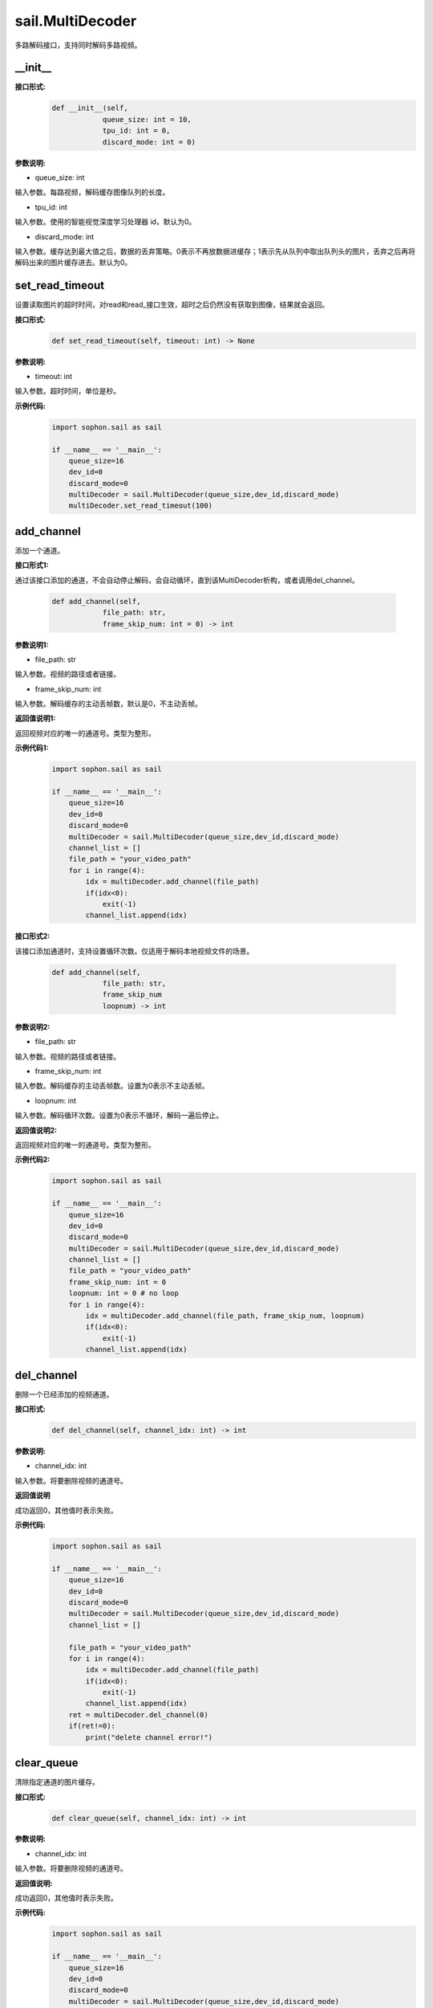 sail.MultiDecoder
____________________

多路解码接口，支持同时解码多路视频。

\_\_init\_\_
>>>>>>>>>>>>>>

**接口形式:**
    .. code-block:: python

        def __init__(self,
                    queue_size: int = 10, 
                    tpu_id: int = 0, 
                    discard_mode: int = 0)

**参数说明:**

* queue_size: int

输入参数。每路视频，解码缓存图像队列的长度。

* tpu_id: int

输入参数。使用的智能视觉深度学习处理器 id，默认为0。

* discard_mode: int

输入参数。缓存达到最大值之后，数据的丢弃策略。0表示不再放数据进缓存；1表示先从队列中取出队列头的图片，丢弃之后再将解码出来的图片缓存进去。默认为0。


set_read_timeout
>>>>>>>>>>>>>>>>>>>>

设置读取图片的超时时间，对read和read_接口生效，超时之后仍然没有获取到图像，结果就会返回。

**接口形式:**
    .. code-block:: python

        def set_read_timeout(self, timeout: int) -> None

**参数说明:**

* timeout: int

输入参数。超时时间，单位是秒。

**示例代码:**
    .. code-block:: python

        import sophon.sail as sail

        if __name__ == '__main__':
            queue_size=16
            dev_id=0
            discard_mode=0
            multiDecoder = sail.MultiDecoder(queue_size,dev_id,discard_mode) 
            multiDecoder.set_read_timeout(100)

add_channel
>>>>>>>>>>>>>>>>

添加一个通道。

**接口形式1:**

通过该接口添加的通道，不会自动停止解码，会自动循环，直到该MultiDecoder析构，或者调用del_channel。

    .. code-block:: python

        def add_channel(self,
                    file_path: str, 
                    frame_skip_num: int = 0) -> int
            
**参数说明1:**

* file_path: str

输入参数。视频的路径或者链接。

* frame_skip_num: int

输入参数。解码缓存的主动丢帧数，默认是0，不主动丢帧。

**返回值说明1:**

返回视频对应的唯一的通道号。类型为整形。

**示例代码1:**
    .. code-block:: python

        import sophon.sail as sail

        if __name__ == '__main__':
            queue_size=16
            dev_id=0
            discard_mode=0
            multiDecoder = sail.MultiDecoder(queue_size,dev_id,discard_mode)
            channel_list = []
            file_path = "your_video_path"
            for i in range(4):
                idx = multiDecoder.add_channel(file_path)
                if(idx<0):
                    exit(-1)
                channel_list.append(idx) 

**接口形式2:**

该接口添加通道时，支持设置循环次数。仅适用于解码本地视频文件的场景。

    .. code-block:: python

        def add_channel(self,
                    file_path: str, 
                    frame_skip_num
                    loopnum) -> int
            
**参数说明2:**

* file_path: str

输入参数。视频的路径或者链接。

* frame_skip_num: int

输入参数。解码缓存的主动丢帧数。设置为0表示不主动丢帧。

* loopnum: int

输入参数。解码循环次数。设置为0表示不循环，解码一遍后停止。

**返回值说明2:**

返回视频对应的唯一的通道号。类型为整形。

**示例代码2:**
    .. code-block:: python

        import sophon.sail as sail

        if __name__ == '__main__':
            queue_size=16
            dev_id=0
            discard_mode=0
            multiDecoder = sail.MultiDecoder(queue_size,dev_id,discard_mode)
            channel_list = []
            file_path = "your_video_path"
            frame_skip_num: int = 0
            loopnum: int = 0 # no loop
            for i in range(4):
                idx = multiDecoder.add_channel(file_path, frame_skip_num, loopnum)
                if(idx<0):
                    exit(-1)
                channel_list.append(idx) 

del_channel
>>>>>>>>>>>>>>>

删除一个已经添加的视频通道。

**接口形式:**
    .. code-block:: python

        def del_channel(self, channel_idx: int) -> int 

**参数说明:**

* channel_idx: int

输入参数。将要删除视频的通道号。

**返回值说明**

成功返回0，其他值时表示失败。

**示例代码:**
    .. code-block:: python

        import sophon.sail as sail

        if __name__ == '__main__':
            queue_size=16
            dev_id=0
            discard_mode=0
            multiDecoder = sail.MultiDecoder(queue_size,dev_id,discard_mode)
            channel_list = []
            
            file_path = "your_video_path"
            for i in range(4):
                idx = multiDecoder.add_channel(file_path)
                if(idx<0):
                    exit(-1)
                channel_list.append(idx) 
            ret = multiDecoder.del_channel(0)
            if(ret!=0):
                print("delete channel error!")


clear_queue
>>>>>>>>>>>>>>>

清除指定通道的图片缓存。

**接口形式:**
    .. code-block:: python

        def clear_queue(self, channel_idx: int) -> int 


**参数说明:**

* channel_idx: int

输入参数。将要删除视频的通道号。

**返回值说明:**

成功返回0，其他值时表示失败。 

**示例代码:**
    .. code-block:: python

        import sophon.sail as sail

        if __name__ == '__main__':
            queue_size=16
            dev_id=0
            discard_mode=0
            multiDecoder = sail.MultiDecoder(queue_size,dev_id,discard_mode)
            channel_list = []
            file_path = "your_video_path"
            for i in range(4):
                idx = multiDecoder.add_channel(file_path)
                if(idx<0):
                    exit(-1)
                channel_list.append(idx) 
            ret = multiDecoder.clear_queue(0)
            if(ret!=0):
                print(" Clear failure!")
       
read
>>>>>>>>

从指定的视频通道中获取一张图片。

**接口形式1:**
    .. code-block:: python

        def read(self,
                channel_idx: int, 
                image: BMImage, 
                read_mode: int = 0) -> int 

**参数说明1:**

* channel_idx: int

输入参数。指定的视频通道号。

* image: BMImage

输出参数。解码出来的图片。

* read_mode: int

输入参数。获取图片的模式，
0表示不等待，直接从缓存中读取一张，无论有没有读取到都会返回。
其他的表示等到获取到图片之后或等待时间超时再返回。

**返回值说明1:**

成功返回0，其他值时表示失败。 

**示例代码:**
    .. code-block:: python

        import sophon.sail as sail
        if __name__ == '__main__':
            queue_size=16
            dev_id=0
            discard_mode=0
            multiDecoder = sail.MultiDecoder(queue_size,dev_id,discard_mode)
            channel_list = []
            frame_list = []
            file_path = "your_video_path"
            for i in range(4):
                idx = multiDecoder.add_channel(file_path)
                if(idx<0):
                    exit(-1)
                channel_list.append(idx)
                frame_list.append([])
            count = 0
            while True:
                count += 1
                for idx in channel_list:
                    bmimg = sail.BMImage()
                    ret = multiDecoder.read(idx,bmimg,1)
                    frame_list[idx].append(bmimg)
                if count == 20:
                    break 

**接口形式2:**
    .. code-block:: python

        def read(self, channel_idx: int) -> BMImage 

**参数说明2:**

* channel_idx: int

输入参数。指定的视频通道号。

**返回值说明2:**

返回解码出来的图片，类型为BMImage。  
            
**示例代码:**
    .. code-block:: python

        import sophon.sail as sail

        if __name__ == '__main__':
            queue_size=16
            dev_id=0
            discard_mode=0
            multiDecoder = sail.MultiDecoder(queue_size,dev_id,discard_mode)
            channel_list = []
            frame_list = []
            file_path = "your_video_path"
            for i in range(4):
                idx = multiDecoder.add_channel(file_path)
                if(idx<0):
                    exit(-1)
                channel_list.append(idx)
                frame_list.append([])
            count = 0
            while True:
                count += 1
                for idx in channel_list:
                    bmimg = multiDecoder.read(idx)
                    frame_list[idx].append(bmimg)
                if count == 20:
                    break 

read\_
>>>>>>>>

从指定的视频通道中获取一张图片，通常是要和BMImageArray一起使用。

**接口形式1:**
    .. code-block:: python

        def read_(self,
                channel_idx: int, 
                image: bm_image, 
                read_mode: int=0) -> int 

**参数说明1:**

* channel_idx: int

输入参数。指定的视频通道号。

* image: bm_image

输出参数。解码出来的图片。

* read_mode: int

输入参数。获取图片的模式，0表示不等待，直接从缓存中读取一张，无论有没有读取到都会返回。其他的表示等到获取到图片之后或等待时间超时再返回。

**返回值说明1:**

成功返回0，其他值时表示失败。

**示例代码:**
    .. code-block:: python

        import sophon.sail as sail
        if __name__ == '__main__':
            queue_size=16
            dev_id=0
            discard_mode=0
            multiDecoder = sail.MultiDecoder(queue_size,dev_id,discard_mode)
            channel_list = []
            frame_list = []
            file_path = "your_video_path"
            for i in range(4):
                idx = multiDecoder.add_channel(file_path)
                if(idx<0):
                    exit(-1)
                channel_list.append(idx)
                frame_list.append([])
            count = 0
            while True:
                count += 1
                for idx in channel_list:
                    img = sail.BMImage()
                    bmimg = img.data()
                    ret = multiDecoder.read_(idx,bmimg,1)
                    frame_list[idx].append(bmimg)
                if count == 20:
                    break 

**接口形式2:**
    .. code-block:: python

        def read_(self, channel_idx: int) -> int:
            """ Read a bm_image from the MultiDecoder with a given channel.

**参数说明2:**

* channel_idx: int

输入参数。指定的视频通道号。

**返回值说明2:**

返回解码出来的图片，类型为bm_image。

**示例代码:**
    .. code-block:: python

        import sophon.sail as sail

        if __name__ == '__main__':
            queue_size=16
            dev_id=0
            discard_mode=0
            multiDecoder = sail.MultiDecoder(queue_size,dev_id,discard_mode)
            channel_list = []
            frame_list = []
            file_path = "your_video_path"
            for i in range(4):
                idx = multiDecoder.add_channel(file_path)
                if(idx<0):
                    exit(-1)
                channel_list.append(idx)
                frame_list.append([])
            count = 0
            while True:
                count += 1
                for idx in channel_list:
                    bmimg = multiDecoder.read_(idx)
                    frame_list[idx].append(bmimg)
                if count == 20:
                    break 

reconnect
>>>>>>>>>>>>>>

重连相应的通道的视频。

**接口形式:**
    .. code-block:: python
        
        def reconnect(self, channel_idx: int) -> int 

**参数说明:**

* channel_idx: int

输入参数。输入图像的通道号。

**返回值说明**

成功返回0，其他值时表示失败。

**示例代码:**
    .. code-block:: python

        import sophon.sail as sail

        if __name__ == '__main__':
            queue_size=16
            dev_id=0
            discard_mode=0
            multiDecoder = sail.MultiDecoder(queue_size,dev_id,discard_mode)
            channel_list = []
            file_path = "your_video_path"
            for i in range(4):
                idx = multiDecoder.add_channel(file_path)
                if(idx<0):
                    exit(-1)
                channel_list.append(idx)
            ret = multiDecoder.reconnect(0)
            print(ret)
            
get_frame_shape
>>>>>>>>>>>>>>>>>>

获取相应通道的图像shape。

**接口形式:**
    .. code-block:: python

        def get_frame_shape(self, channel_idx: int) -> list[int]
            
**参数说明:**

输入参数。输入图像的通道号。
        
**返回值说明**

返回一个由1，通道数，图像高度，图像宽度组成的list。

**示例代码:**
    .. code-block:: python

        import sophon.sail as sail

        if __name__ == '__main__':
            queue_size=16
            dev_id=0
            discard_mode=0
            multiDecoder = sail.MultiDecoder(queue_size,dev_id,discard_mode)
            channel_list = []
            file_path = "your_video_path"
            for i in range(4):
                idx = multiDecoder.add_channel(file_path)
                if(idx<0):
                    exit(-1)
                channel_list.append(idx)
                print(multiDecoder.get_frame_shape(idx))
           

set_local_flag
>>>>>>>>>>>>>>>>>>

设置视频是否为本地视频。如果不调用则表示为视频为网络视频流。

**接口形式:**
    .. code-block:: python

        def set_local_flag(self, flag: bool) -> None:
 
**参数说明:**

* flag: bool

标准位，如果为True，每路视频每秒固定解码25帧

**示例代码:**
    .. code-block:: python

        import sophon.sail as sail

        if __name__ == '__main__':
            queue_size=16
            dev_id=0
            discard_mode=0
            multiDecoder = sail.MultiDecoder(queue_size,dev_id,discard_mode)
            multiDecoder.set_local_flag(True)

get_channel_fps
>>>>>>>>>>>>>>>>>>

获取指定视频通道的视频帧数

**接口形式:**
    .. code-block:: python

        def get_channel_fps(self, channel_idx: int) -> float:
 
**参数说明:**

* channel_idx: int

指定需要获取视频帧数的视频通道号

**返回值说明**

返回指定视频通道的视频帧数

**示例代码:**
    .. code-block:: python

        import sophon.sail as sail

        if __name__ == '__main__':
            queue_size=16
            dev_id=0
            discard_mode=0
            multiDecoder = sail.MultiDecoder(queue_size,dev_id,discard_mode)
            channel_list = []
            file_path = "your_video_path"
            for i in range(4):
                idx = multiDecoder.add_channel(file_path)
                if(idx<0):
                    exit(-1)
                channel_list.append(idx)
                print(multiDecoder.get_channel_fps(idx))

get_drop_num

获取丢帧数。

**接口形式:**
    .. code-block:: python
        
        def get_drop_num(self, channel_idx: int) -> int:
            
**参数说明:**

输入参数。输入图像的通道号。
        
**返回值说明**

返回一个数代表丢帧数

**示例代码:**
    .. code-block:: python

        import sophon.sail as sail

        if __name__ == '__main__':
            queue_size=16
            dev_id=0
            discard_mode=0
            multiDecoder = sail.MultiDecoder(queue_size,dev_id,discard_mode)
            channel_list = []
            file_path = "your_video_path"
            for i in range(4):
                idx = multiDecoder.add_channel(file_path)
                if(idx<0):
                    exit(-1)
                channel_list.append(idx)
                print(multiDecoder.get_drop_num(idx))

reset_drop_num
>>>>>>>>>>>>>>>>>>

设置丢帧数为0。

**接口形式:**
    .. code-block:: python

        def reset_drop_num(self, channel_idx: int) -> None:
 
**参数说明:**

输入参数。输入图像的通道号。

**示例代码:**
    .. code-block:: python

        import sophon.sail as sail

        if __name__ == '__main__':
            queue_size=16
            dev_id=0
            discard_mode=0
            multiDecoder = sail.MultiDecoder(queue_size,dev_id,discard_mode)
            channel_list = []
            file_path = "your_video_path"
            for i in range(4):
                idx = multiDecoder.add_channel(file_path)
                if(idx<0):
                    exit(-1)
                channel_list.append(idx)
                multiDecoder.reset_drop_num(idx)

get_channel_status
>>>>>>>>>>>>>>>>>>

获取指定通道的解码器状态。

**接口形式:**
    .. code-block:: python

        def get_channel_status(self, channel_idx: int) -> sail.DecoderStatus

**参数说明:**

    - ``channel_idx`` (int): 要查询状态的通道索引。

**返回值说明:**

    返回一个 ``sail.DecoderStatus`` 枚举值，表示指定通道的解码器状态。
    比如 ``sail.DecoderStatus.OPENED`` 或 ``sail.DecoderStatus.CLOSED``。

**示例代码:**
    .. code-block:: python

        import sophon.sail as sail

        if __name__ == '__main__':
            queue_size = 10
            dev_id = 0
            discard_mode = 0
            multiDecoder = sail.MultiDecoder(queue_size, dev_id, discard_mode)
            channel_list = []
            file_path_list = ["your_video_path" for i in range(4)]
            for i,file_path in enumerate(file_path_list):
                idx = multiDecoder.add_channel(file_path)
                if idx < 0:
                    print(f"Failed to add channel {i}. Error: {idx}")
                    continue
                channel_list.append(idx)
                status = multiDecoder.get_channel_status(idx)
                print(f"Channel {i} status: {status}")

is_channel_eof
>>>>>>>>>>>>>>>>>>

查询某个通道的解码器是否已经到达文件结尾。

**接口形式:**
    .. code-block:: python

        def is_channel_eof(self, channel_idx: int) -> bool

**参数说明:**

    - ``channel_idx`` (int): 需要查询的通道索引。

**返回值说明:**

    如果该通道已经到达文件结尾（EOF, end of file），则返回True，否则返回False。

    如果不存在索引对应的通道，则抛出异常。

**示例代码:**
    .. code-block:: python

        import sophon.sail as sail

        if __name__ == '__main__':
            filepath = "./jellyfish_200frames.mkv"
            FRAME_NUM = 200
            md = sail.MultiDecoder()
            md.set_local_flag(True)
            frame_skip_num: int = 0
            loopnum: int = 0 # no loop
            idx = md.add_channel(filepath, frame_skip_num, loopnum)
            assert idx == 0
            cnt = 0
            while True:
                img = sail.BMImage()
                read_mode = 1 # wait block
                ret = md.read(idx, img, read_mode)
                if ret != 0:
                    if (md.get_channel_status(idx) == sail.DecoderStatus.CLOSED and md.is_channel_eof(idx)):
                        print(f"Channel {idx} reached EOF, total read {cnt} images, decode thread will stop")
                        assert cnt == FRAME_NUM, "total frame number mismatch!"
                        break
                    else:
                        print(f"Channel {idx} read meet an error, ret = {ret}, total read {cnt} images")
                        break
                else:
                    cnt += 1
                    print(f"Channel {idx} read {cnt} images")